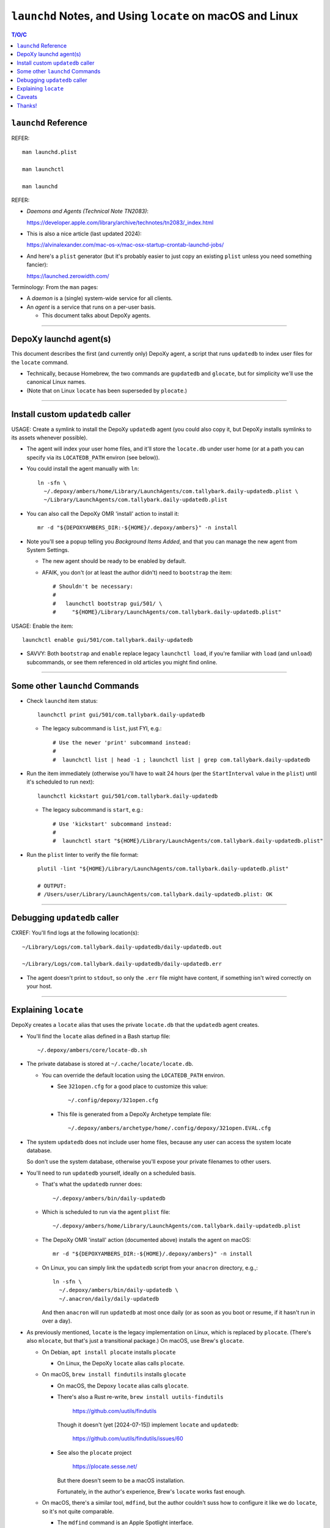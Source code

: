 @@@@@@@@@@@@@@@@@@@@@@@@@@@@@@@@@@@@@@@@@@@@@@@@@@@@@@@@@@
``launchd`` Notes, and Using ``locate`` on macOS and Linux
@@@@@@@@@@@@@@@@@@@@@@@@@@@@@@@@@@@@@@@@@@@@@@@@@@@@@@@@@@

.. contents:: T/O/C
   :depth: 1

#####################
``launchd`` Reference
#####################

REFER::

  man launchd.plist

  man launchctl

  man launchd

REFER:

- *Daemons and Agents (Technical Note TN2083)*:

  https://developer.apple.com/library/archive/technotes/tn2083/_index.html

- This is also a nice article (last updated 2024):

  https://alvinalexander.com/mac-os-x/mac-osx-startup-crontab-launchd-jobs/

- And here's a ``plist`` generator (but it's probably easier to just copy
  an existing ``plist`` unless you need something fancier):

  https://launched.zerowidth.com/

Terminology: From the ``man`` pages:

- A *daemon* is a (single) system-wide service for all clients.

- An *agent* is a service that runs on a per-user basis.

  - This document talks about DepoXy agents.

-------

#######################
DepoXy launchd agent(s)
#######################

This document describes the first (and currently only) DepoXy agent,
a script that runs ``updatedb`` to index user files for the ``locate``
command.

- Technically, because Homebrew, the two commands are ``gupdatedb``
  and ``glocate``, but for simplicity we'll use the canonical Linux
  names.

- (Note that on Linux ``locate`` has been superseded by ``plocate``.)

-------

##################################
Install custom ``updatedb`` caller
##################################

USAGE: Create a symlink to install the DepoXy ``updatedb`` agent
(you could also copy it, but DepoXy installs symlinks to its
assets whenever possible).

- The agent will index your user home files, and it'll store the
  ``locate.db`` under user home (or at a path you can specify via
  its ``LOCATEDB_PATH`` environ (see below)).

- You could install the agent manually with ``ln``::

    ln -sfn \
      ~/.depoxy/ambers/home/Library/LaunchAgents/com.tallybark.daily-updatedb.plist \
      ~/Library/LaunchAgents/com.tallybark.daily-updatedb.plist

- You can also call the DepoXy OMR 'install' action to install it::

    mr -d "${DEPOXYAMBERS_DIR:-${HOME}/.depoxy/ambers}" -n install

- Note you'll see a popup telling you *Background Items Added*,
  and that you can manage the new agent from System Settings.

  - The new agent should be ready to be enabled by default.

  - AFAIK, you don't (or at least the author didn't) need to
    ``bootstrap`` the item::

      # Shouldn't be necessary:
      #
      #   launchctl bootstrap gui/501/ \
      #     "${HOME}/Library/LaunchAgents/com.tallybark.daily-updatedb.plist"

USAGE: Enable the item::

  launchctl enable gui/501/com.tallybark.daily-updatedb

- SAVVY: Both ``bootstrap`` and ``enable`` replace legacy ``launchctl load``,
  if you're familiar with ``load`` (and ``unload``) subcommands, or see them
  referenced in old articles you might find online.

-------

###############################
Some other ``launchd`` Commands
###############################

- Check ``launchd`` item status::

    launchctl print gui/501/com.tallybark.daily-updatedb

  - The legacy subcommand is ``list``, just FYI, e.g.::

    # Use the newer 'print' subcommand instead:
    #
    #  launchctl list | head -1 ; launchctl list | grep com.tallybark.daily-updatedb

- Run the item immediately (otherwise you'll have to wait 24 hours (per the
  ``StartInterval`` value in the ``plist``) until it's scheduled to run next)::

    launchctl kickstart gui/501/com.tallybark.daily-updatedb

  - The legacy subcommand is ``start``, e.g.::

    # Use 'kickstart' subcommand instead:
    #
    #  launchctl start "${HOME}/Library/LaunchAgents/com.tallybark.daily-updatedb.plist"

- Run the ``plist`` linter to verify the file format::

    plutil -lint "${HOME}/Library/LaunchAgents/com.tallybark.daily-updatedb.plist"

    # OUTPUT:
    # /Users/user/Library/LaunchAgents/com.tallybark.daily-updatedb.plist: OK

-------

#############################
Debugging ``updatedb`` caller
#############################

CXREF: You'll find logs at the following location(s)::

  ~/Library/Logs/com.tallybark.daily-updatedb/daily-updatedb.out

  ~/Library/Logs/com.tallybark.daily-updatedb/daily-updatedb.err

- The agent doesn't print to ``stdout``, so only the ``.err`` file
  might have content, if something isn't wired correctly on your
  host.

-------

#####################
Explaining ``locate``
#####################

DepoXy creates a ``locate`` alias that uses the private ``locate.db``
that the ``updatedb`` agent creates.

- You'll find the ``locate`` alias defined in a Bash startup file::

    ~/.depoxy/ambers/core/locate-db.sh

- The private database is stored at ``~/.cache/locate/locate.db``.

  - You can override the default location using the ``LOCATEDB_PATH``
    environ.

    - See ``321open.cfg`` for a good place to customize this value::

      ~/.config/depoxy/321open.cfg

    - This file is generated from a DepoXy Archetype template file::

      ~/.depoxy/ambers/archetype/home/.config/depoxy/321open.EVAL.cfg

- The system ``updatedb`` does not include user home files, because
  any user can access the system locate database.

  So don't use the system database, otherwise you'll expose your
  private filenames to other users.

- You'll need to run ``updatedb`` yourself, ideally on a scheduled
  basis.

  - That's what the ``updatedb`` runner does::

      ~/.depoxy/ambers/bin/daily-updatedb

  - Which is scheduled to run via the agent ``plist`` file::

      ~/.depoxy/ambers/home/Library/LaunchAgents/com.tallybark.daily-updatedb.plist

  - The DepoXy OMR 'install' action (documented above) installs the agent
    on macOS::

      mr -d "${DEPOXYAMBERS_DIR:-${HOME}/.depoxy/ambers}" -n install

  - On Linux, you can simply link the ``updatedb`` script from your
    ``anacron`` directory, e.g.,::

      ln -sfn \
        ~/.depoxy/ambers/bin/daily-updatedb \
        ~/.anacron/daily/daily-updatedb

    And then ``anacron`` will run ``updatedb`` at most once daily
    (or as soon as you boot or resume, if it hasn't run in over a
    day).

- As previously mentioned, ``locate`` is the legacy implementation on
  Linux, which is replaced by ``plocate``. (There's also ``mlocate``, but
  that's just a transitional package.) On macOS, use Brew's ``glocate``.

  - On Debian, ``apt install plocate`` installs ``plocate``

    - On Linux, the DepoXy ``locate`` alias calls ``plocate``.

  - On macOS, ``brew install findutils`` installs ``glocate``

    - On macOS, the Depoxy ``locate`` alias calls ``glocate``.

    - There's also a Rust re-write,
      ``brew install uutils-findutils``

        https://github.com/uutils/findutils

      Though it doesn't (yet [2024-07-15]) implement
      ``locate`` and ``updatedb``:

        https://github.com/uutils/findutils/issues/60

    - See also the ``plocate`` project

        https://plocate.sesse.net/

      But there doesn't seem to be a macOS installation.

      Fortunately, in the author's experience, Brew's ``locate``
      works fast enough.

  - On macOS, there's a similar tool, ``mdfind``, but the author
    couldn't suss how to configure it like we do ``locate``, so
    it's not quite comparable.

    - The ``mdfind`` command is an Apple Spotlight interface.

      But the author has been unable to determine how to index their
      home directory files using Spotlight. (And gurgling the answer
      doesn't yield good results. Mostly comments about using
      ``find / -name <foo>`` or ``fd <foo> /``, but neither of those
      is very fast, and neither are the results ordered as nicely as
      the results from ``locate``.)

      Spotlight also doesn't index hidden (dot) files or enter hidden
      directories (and the author also could not figure out how to
      configure the Spotlight database to index so-called hidden paths).

-------

The ``locate`` command has some nuances we work around in order to
use our custom ``locate.db`` stored at our chosen path.

- You might use a mounted path so you can store the database on an
  encrypted volume, if you want another layer of security.

- Specifically, here are the steps to use our custom ``locate.db``:

  1.  Use stdin to specify (feed) the database to locate, and not
      (don't use) the ``-d``/``--database`` argument.

      The ``locate`` command has a ``-d``/``--database`` option, or
      equivalently ``LOCATE_PATH``, that you can set to add your own
      database — but note that ``locate`` just appends your database
      to its list, e.g.::

        @debian $ LOCATE_PATH=~/.cache/locate/locate.db locate -S
        Database /var/lib/mlocate/mlocate.db:
          ...
        Database /home/user/.cache/locate/locate.db:
          ...

      But with multiple database inputs, you might end up with
      duplicate results.

      - On macOS, ``/var/db/locate.database`` is the system database.

        - You can generate the system database by running:
          ``sudo /usr/libexec/locate.updatedb``

      However, trying to create a user database without duplicate
      results is difficult unless all user files are under the user's home
      directory (because then you can just call ``updatedb -U "${HOME}"``).

      - But the author has files elsewhere (e.g., under ``/media/${LOGNAME}``
        on Linux, and under ``/Volumes`` on macOS) that I want to index.

      And as mentioned earlier, if you use two databases, you'll
      probably see duplicate entries for system items.

      E.g.::

        @macOS $ glocate fsck_apfs.log
        /private/var/log/fsck_apfs.log
        /private/var/log/fsck_apfs.log

      Anyway, tl;dr, send the database over stdin; problem solved. (On stdin,
      ``locate`` will ignore the system db, as well as ``LOCATE_PATH``.)

      E.g.::

        @macOS $ cat ~/.cache/locate/locate.db | glocate -S -d-
        Database <stdin> is in the GNU LOCATE02 format.
        ...

  2.  We also use stdin to feed database, as ``-d``/``--database``
      cannot see all mounts.

      E.g., if the database is on a separate mount, you might see::

        @debian $ LOCATE_PATH=/media/user/mount/.cache/locate/locate.db locate -S
        Database /var/lib/mlocate/mlocate.db:
          ...
        locate: can not stat () `/media/user/mount/.cache/locate/locate.db': Permission denied

      But it works using stdin (by specifying ``-d`` with the "``-``" argument)::

        @debian $ cat /media/user/mount/.cache/locate/locate.db | locate -S -d-
        Database -:
          ...

      - DUNNO/2024-07-14: The author discovered ``locate -S`` on Linux years
        ago, but that option is not (no longer?) an option.

        - However, macOS ``glocate`` (from ``brew install findutils``)
          has the ``-S`` option.

-------

#######
Caveats
#######

Note that ``launchd`` is more like ``cron`` than it is like ``anacron``:

- If the host is off or sleeping, when it's booted or resumes again,
  it won't run the job until the next scheduled time.

  - This is unlike ``anacron``, which runs a missed job when the host
    is booted or resumes.

- However, if we used ``StartCalendarInterval`` (to schedule a job at
  a specific time, like ``cron``) rather than using ``StartInterval``
  to schedule the job to run at a regular interval, then the job
  *should* run after the host resumes (though not if the host was
  shutdown; only if it was sleeping).

  - See *Effects of Sleeping and Powering Off*:

    "If the system is turned off or asleep, ``cron`` jobs do not execute; they
    will not run until the next designated time occurs.

    "If you schedule a ``launchd`` job by setting the ``StartCalendarInterval``
    key and the computer is asleep when the job should have run, your job will
    run when the computer wakes up. However, if the machine is off when the job
    should have run, the job does not execute until the next designated time
    occurs.

    "All other ``launchd`` jobs are skipped when the computer is turned off
    or asleep; they will not run until the next designated time occurs.

    "Consequently, if the computer is always off at the job’s scheduled time,
    both ``cron`` jobs and ``launchd`` jobs never run. For example, if you
    always turn your computer off at night, a job scheduled to run at 1 A.M.
    will never be run."

    - The previous text was copied from *Scheduling Timed Jobs*:

      https://developer.apple.com/library/archive/documentation/MacOSX/Conceptual/BPSystemStartup/Chapters/ScheduledJobs.html

  - Also, per ``man launchd.plist``:

    - ``StartInterval <integer>``

      "This optional key causes the job to be started every N seconds.
      If the system is asleep during the time of the next scheduled interval
      firing, that interval will be missed due to shortcomings in ``kqueue(3)``."

- There are obviously ways around this.

  E.g., you could use ``RunAtLoad`` (though ``man launchd.plist`` warns
  that "speculative job launches have an adverse effect on system-boot
  and user-login scenarios").

  Or you could load a second agent that runs at a shorter interval (e.g.,
  every five minutes), or (likewise) using ``StartCalendarInterval``.

  - This second agent could check the ``locate.db`` timestamp and
    immediately regenerate it if it's older than the ``StartInterval``
    value.

  See also this Q/A, with a response that says:

  - "You could try scheduling a repeating 'Start up or wake' event in
    *System Preferences > Energy Saver > Schedule* just prior to the
    scheduled launch agent is due to execute."

    https://apple.stackexchange.com/questions/214696/launchctl-starts-my-plist-job-much-later-than-startcalendarinterval#comment259468_214825

  But for our purposes (and because I've already spent enough time
  writing this README!, and because I don't feel like testing
  ``StartCalendarInterval`` or ``RunAtLoad``), we'll just assume the
  current behavior is acceptable.

  - If it's not acceptable and you'd like to help us out, feel
    free to code such a solution, and send us a PR. We'd love
    that!

- Also note that, given all this, and the added complexity of the ``plist``
  file and running ``launchd`` commands, it might make more sense (or at
  least it'd be easier) to just use ``cron`` to schedule the ``updatedb``
  script.

  - But per Apple: "Although it is still supported, ``cron`` is not a
    recommended solution. It has been deprecated in favor of ``launchd``."

    - Albeit it still works fine, and I'd be surprised if Apple ever
      stops supporting it. But you never know! It's definitely more
      future-proof to use ``launchd``.

-------

See also the Session Type ``plist`` option, ``LimitLoadToSessionType``.

- E.g.::

    <key>LimitLoadToSessionType</key>
    <string>Background</string>

- Per Apple, "If you don't specify the ``LimitLoadToSessionType`` property,
  ``launchd`` assumes a value of Aqua."

  https://developer.apple.com/library/archive/technotes/tn2083/_index.html

- These are the possible ``LimitLoadToSessionType`` values:

  +-------------------------+--------------+------------------------------------------------------------------------+
  | Name                    | Session Type | Notes                                                                  |
  +=========================+==============+========================================================================+
  | GUI launchd agent       | Aqua         | Has access to all GUI services; much like a login item.                |
  +-------------------------+--------------+------------------------------------------------------------------------+
  | non-GUI launchd agent   | StandardIO   | Runs only in non-GUI login sessions (most notably, SSH login sessions) |
  +-------------------------+--------------+------------------------------------------------------------------------+
  | per-user launchd agent  | Background   | Runs in a context that's the parent of all contexts for a given user   |
  +-------------------------+--------------+------------------------------------------------------------------------+
  | pre-login launchd agent | LoginWindow  | Runs in the loginwindow context                                        |
  +-------------------------+--------------+------------------------------------------------------------------------+

- So while we might want to use ``Background`` instead of ``Aqua``, because
  the agent doesn't need access to the GUI (AFAIK) the author has not tested
  this setting. (And I'd guess that it doesn't really matter.)

-------

#######
Thanks!
#######

I hope this article has been enlightening, and thanks for reading!

